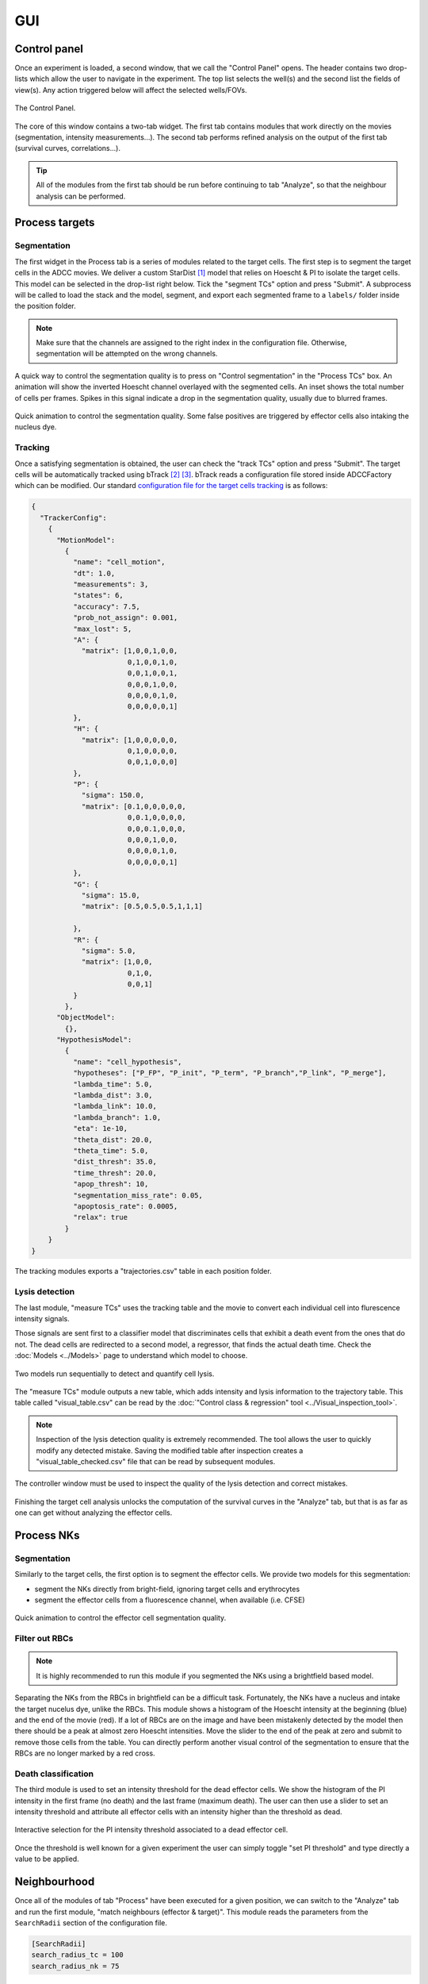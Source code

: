 GUI
===

.. _gui:

Control panel
-------------

Once an experiment is loaded, a second window, that we call the "Control Panel" opens. The header contains two drop-lists which allow the user to navigate in the experiment. The top list selects the well(s) and the second list the fields of view(s). Any action triggered below will affect the selected wells/FOVs. 

.. figure:: _static/control_panel.png
    :width: 450px
    :align: center
    :alt: control_panel_structure
    
    The Control Panel.


The core of this window contains a two-tab widget. The first tab contains modules that work directly on the movies (segmentation, intensity measurements...). The second tab performs refined analysis on the output of the first tab (survival curves, correlations...).

.. tip::

   All of the modules from the first tab should be run before continuing to tab "Analyze", so that the neighbour analysis can be performed.

Process targets
---------------

Segmentation
************

The first widget in the Process tab is a series of modules related to the target cells. The first step is to segment the target cells in the ADCC movies. We deliver a custom StarDist [#]_ model that relies on Hoescht & PI to isolate the target cells. This model can be selected in the drop-list right below. Tick the "segment TCs" option and press "Submit". A subprocess will be called to load the stack and the model, segment, and export each segmented frame to a ``labels/`` folder inside the position folder.

.. note::

   Make sure that the channels are assigned to the right index in the configuration file. Otherwise, segmentation will be attempted on the wrong channels.

A quick way to control the segmentation quality is to press on "Control segmentation" in the "Process TCs" box. An animation will show the inverted Hoescht channel overlayed with the segmented cells. An inset shows the total number of cells per frames. Spikes in this signal indicate a drop in the segmentation quality, usually due to blurred frames.

.. figure:: _static/control_tc_segmentation.gif
    :width: 400px
    :align: center
    :alt: control_tc_segmentation
    
    Quick animation to control the segmentation quality. Some false positives are triggered by effector cells also intaking the nucleus dye.

Tracking
********

Once a satisfying segmentation is obtained, the user can check the "track TCs" option and press "Submit". The target cells will be automatically tracked using bTrack [#]_ [#]_. bTrack reads a configuration file stored inside ADCCFactory which can be modified. Our standard `configuration file for the target cells tracking`_ is as follows:


.. _`configuration file for the target cells tracking`: https://btrack.readthedocs.io/en/latest/user_guide/configuration.html

.. code-block:: json-object

   {
     "TrackerConfig":
       {
         "MotionModel":
           {
             "name": "cell_motion",
             "dt": 1.0,
             "measurements": 3,
             "states": 6,
             "accuracy": 7.5,
             "prob_not_assign": 0.001,
             "max_lost": 5,
             "A": {
               "matrix": [1,0,0,1,0,0,
                          0,1,0,0,1,0,
                          0,0,1,0,0,1,
                          0,0,0,1,0,0,
                          0,0,0,0,1,0,
                          0,0,0,0,0,1]
             },
             "H": {
               "matrix": [1,0,0,0,0,0,
                          0,1,0,0,0,0,
                          0,0,1,0,0,0]
             },
             "P": {
               "sigma": 150.0,
               "matrix": [0.1,0,0,0,0,0,
                          0,0.1,0,0,0,0,
                          0,0,0.1,0,0,0,
                          0,0,0,1,0,0,
                          0,0,0,0,1,0,
                          0,0,0,0,0,1]
             },
             "G": {
               "sigma": 15.0,
               "matrix": [0.5,0.5,0.5,1,1,1]

             },
             "R": {
               "sigma": 5.0,
               "matrix": [1,0,0,
                          0,1,0,
                          0,0,1]
             }
           },
         "ObjectModel":
           {},
         "HypothesisModel":
           {
             "name": "cell_hypothesis",
             "hypotheses": ["P_FP", "P_init", "P_term", "P_branch","P_link", "P_merge"],
             "lambda_time": 5.0,
             "lambda_dist": 3.0,
             "lambda_link": 10.0,
             "lambda_branch": 1.0,
             "eta": 1e-10,
             "theta_dist": 20.0,
             "theta_time": 5.0,
             "dist_thresh": 35.0,
             "time_thresh": 20.0,
             "apop_thresh": 10,
             "segmentation_miss_rate": 0.05,
             "apoptosis_rate": 0.0005,
             "relax": true
           }
       }
   }   

The tracking modules exports a "trajectories.csv" table in each position folder. 

.. csv-table:: Trajectory table
   :file: /home/limozin/Documents/GitHub/ADCCFactory/docs/source/_static/small_trajectory_table.csv

Lysis detection
***************

The last module, "measure TCs" uses the tracking table and the movie to convert each individual cell into flurescence intensity signals. 

Those signals are sent first to a classifier model that discriminates cells that exhibit a death event from the ones that do not. The dead cells are redirected to a second model, a regressor, that finds the actual death time. Check the :doc:`Models <../Models>`  page to understand which model to choose.  


.. figure:: _static/combined_model_figure.png
    :width: 500px
    :align: center
    :alt: detect_lysis_models_figure
    
    Two models run sequentially to detect and quantify cell lysis.

The "measure TCs" module outputs a new table, which adds intensity and lysis information to the trajectory table. This table called "visual_table.csv" can be read by the :doc:`"Control class & regression" tool <../Visual_inspection_tool>`.

.. csv-table:: Visual table
   :file: /home/limozin/Documents/GitHub/ADCCFactory/docs/source/_static/small_visual_table.csv

.. note::

   Inspection of the lysis detection quality is extremely recommended. The tool allows the user to quickly modify any detected mistake. Saving the modified table after inspection creates a "visual_table_checked.csv" file that can be read by subsequent modules.

.. figure:: _static/lysis_controller.gif
    :align: center
    :alt: control_lysis_detection
    
    The controller window must be used to inspect the quality of the lysis detection and correct mistakes.

Finishing the target cell analysis unlocks the computation of the survival curves in the "Analyze" tab, but that is as far as one can get without analyzing the effector cells.

Process NKs
-----------

Segmentation
************

Similarly to the target cells, the first option is to segment the effector cells. We provide two models for this segmentation:

* segment the NKs directly from bright-field, ignoring target cells and erythrocytes
* segment the effector cells from a fluorescence channel, when available (i.e. CFSE)


.. figure:: _static/control_nk_segmentation.gif
    :width: 400px
    :align: center
    :alt: control_nk_segmentation
    
    Quick animation to control the effector cell segmentation quality.

Filter out RBCs
***************

.. note::

   It is highly recommended to run this module if you segmented the NKs using a brightfield based model.

Separating the NKs from the RBCs in brightfield can be a difficult task. Fortunately, the NKs have a nucleus and intake the target nucelus dye, unlike the RBCs. This module shows a histogram of the Hoescht intensity at the beginning (blue) and the end of the movie (red). If a lot of RBCs are on the image and have been mistakenly detected by the model then there should be a peak at almost zero Hoescht intensities. Move the slider to the end of the peak at zero and submit to remove those cells from the table. You can directly perform another visual control of the segmentation to ensure that the RBCs are no longer marked by a red cross.


Death classification
********************

The third module is used to set an intensity threshold for the dead effector cells. We show the histogram of the PI intensity in the first frame (no death) and the last frame (maximum death). The user can then use a slider to set an intensity threshold and attribute all effector cells with an intensity higher than the threshold as dead. 

.. figure:: _static/dead_nk_threshold.gif
    :width: 400px
    :align: center
    :alt: control_nk_segmentation
    
    Interactive selection for the PI intensity threshold associated to a dead effector cell.

Once the threshold is well known for a given experiment the user can simply toggle "set PI threshold" and type directly a value to be applied.


Neighbourhood
-------------

Once all of the modules of tab "Process" have been executed for a given position, we can switch to the "Analyze" tab and run the first module, "match neighbours (effector & target)". This module reads the parameters from the ``SearchRadii`` section of the configuration file. 

.. code-block:: ini

   [SearchRadii]
   search_radius_tc = 100
   search_radius_nk = 75

Two methods are successively called:

* ``find_nk_neighbours``: for each time step, register effector cells within the circle of radius "search_radius_nk" around a given target cell nucleus as being neighbours to that target cell

* ``find_tc_neighbours``: for each time step, register target cells within the circle of radius "search_radius_tc" around a given target cell nucleus as being neighbours to that target cell

The tables ``visual_table_checked.csv`` and ``table_nks_w_deaths.csv`` are merged into a single ``tc_w_neighbours.csv`` table.

.. csv-table:: Frozen Delights!
   :file: /home/limozin/Documents/GitHub/ADCCFactory/docs/source/_static/small_tc_w_neighbours_table.csv

Survival
--------

The module ``plot survival`` will compute the Kaplan-Meier estimate from a ``visual_table_checked.csv`` table. 

References
----------

.. [#] `Cell Detection with Star-convex Polygons`, Uwe Schmidt, Martin Weigert, Coleman Broaddus, and Gene Myers, International Conference on Medical Image Computing and Computer-Assisted Intervention (MICCAI), Granada, Spain, September 2018.

.. [#] `Automated deep lineage tree analysis using a Bayesian single cell tracking approach`, Ulicna K, Vallardi G, Charras G and Lowe AR. Front in Comp Sci (2021).

.. [#] `Local cellular neighbourhood controls proliferation in cell competition`, Bove A, Gradeci D, Fujita Y, Banerjee S, Charras G and Lowe AR. Mol. Biol. Cell (2017).